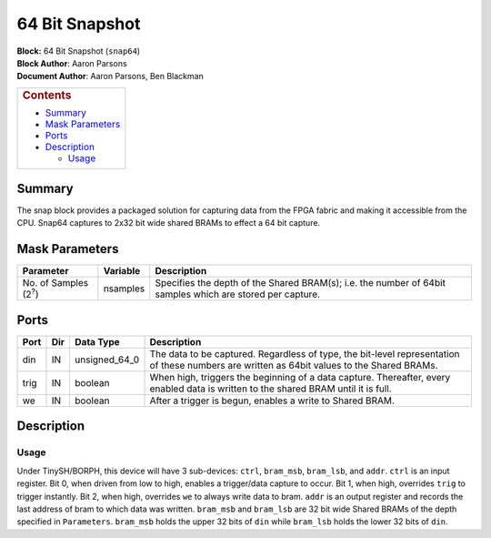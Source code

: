 64 Bit Snapshot
================
| **Block:** 64 Bit Snapshot (``snap64``)
| **Block Author**: Aaron Parsons
| **Document Author**: Aaron Parsons, Ben Blackman

+--------------------------------------------------------------------------+
| .. raw:: html                                                            |
|                                                                          |
|    <div id="toctitle">                                                   |
|                                                                          |
| .. rubric:: Contents                                                     |
|    :name: contents                                                       |
|                                                                          |
| .. raw:: html                                                            |
|                                                                          |
|    </div>                                                                |
|                                                                          |
| -  `Summary <#summary>`__                                                |
| -  `Mask Parameters <#mask-parameters>`__                                |
| -  `Ports <#ports>`__                                                    |
| -  `Description <#description>`__                                        |
|                                                                          |
|    -  `Usage <#usage>`__                                                 |
+--------------------------------------------------------------------------+

Summary 
---------
The snap block provides a packaged solution for capturing data from the
FPGA fabric and making it accessible from the CPU. Snap64 captures to
2x32 bit wide shared BRAMs to effect a 64 bit capture.

Mask Parameters 
----------------

+--------------------------------+------------+-------------------------------------------------------------------------------------------------------------+
| Parameter                      | Variable   | Description                                                                                                 |
+================================+============+=============================================================================================================+
| No. of Samples (2\ :sup:`?`)   | nsamples   | Specifies the depth of the Shared BRAM(s); i.e. the number of 64bit samples which are stored per capture.   |
+--------------------------------+------------+-------------------------------------------------------------------------------------------------------------+

Ports 
------

+--------+-------+-------------------+-----------------------------------------------------------------------------------------------------------------------------------------------+
| Port   | Dir   | Data Type         | Description                                                                                                                                   |
+========+=======+===================+===============================================================================================================================================+
| din    | IN    | unsigned\_64\_0   | The data to be captured. Regardless of type, the bit-level representation of these numbers are written as 64bit values to the Shared BRAMs.   |
+--------+-------+-------------------+-----------------------------------------------------------------------------------------------------------------------------------------------+
| trig   | IN    | boolean           | When high, triggers the beginning of a data capture. Thereafter, every enabled data is written to the shared BRAM until it is full.           |
+--------+-------+-------------------+-----------------------------------------------------------------------------------------------------------------------------------------------+
| we     | IN    | boolean           | After a trigger is begun, enables a write to Shared BRAM.                                                                                     |
+--------+-------+-------------------+-----------------------------------------------------------------------------------------------------------------------------------------------+

Description 
------------
Usage 
^^^^^^^^
Under TinySH/BORPH, this device will have 3 sub-devices: ``ctrl``,
``bram_msb``, ``bram_lsb``, and ``addr``. ``ctrl`` is an input register.
Bit 0, when driven from low to high, enables a trigger/data capture to
occur. Bit 1, when high, overrides ``trig`` to trigger instantly. Bit 2,
when high, overrides ``we`` to always write data to bram. ``addr`` is an
output register and records the last address of bram to which data was
written. ``bram_msb`` and ``bram_lsb`` are 32 bit wide Shared BRAMs of
the depth specified in ``Parameters``. ``bram_msb`` holds the upper 32
bits of ``din`` while ``bram_lsb`` holds the lower 32 bits of ``din``.